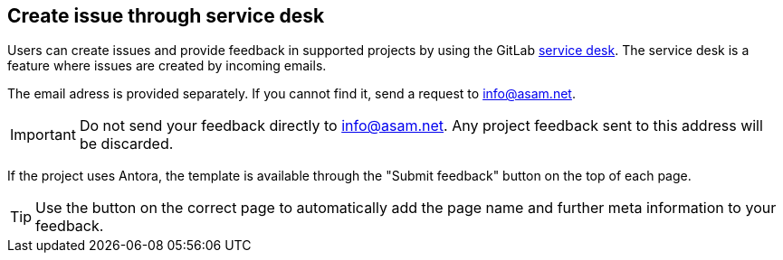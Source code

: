 
== Create issue through service desk

//tag::body[]
Users can create issues and provide feedback in supported projects by using the GitLab https://docs.gitlab.com/ee/user/project/service_desk.html#using-service-desk[service desk].
The service desk is a feature where issues are created by incoming emails.

The email adress is provided separately.
If you cannot find it, send a request to mailto:info@asam.net[].

IMPORTANT: Do not send your feedback directly to info@asam.net.
Any project feedback sent to this address will be discarded.

If the project uses Antora, the template is available through the "Submit feedback" button on the top of each page.

TIP: Use the button on the correct page to automatically add the page name and further meta information to your feedback.

//end::body[]
